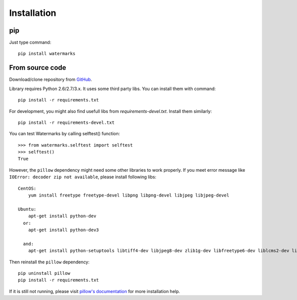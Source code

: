 Installation
============

pip
---

Just type command::

  pip install watermarks

From source code
----------------

Download/clone repository from `GitHub <https://github.com/vladozc/watermarks>`_.

Library requires Python 2.6/2.7/3.x. It uses some third party libs. You can install them with command::

  pip install -r requirements.txt

For development, you might also find usefull libs from `requirements-devel.txt`. Install them similarly::

  pip install -r requirements-devel.txt

You can test Watermarks by calling selftest() function::

  >>> from watermarks.selftest import selftest
  >>> selftest()
  True

However, the ``pillow`` dependency might need some other libraries to work properly. If you meet error message like ``IOError: decoder zip not available``, please install following libs::

  CentOS:
      yum install freetype freetype-devel libpng libpng-devel libjpeg libjpeg-devel

  Ubuntu:
      apt-get install python-dev
    or:
      apt-get install python-dev3

    and:
      apt-get install python-setuptools libtiff4-dev libjpeg8-dev zlib1g-dev libfreetype6-dev liblcms2-dev libwebp-dev tcl8.5-dev tk8.5-dev python-tk

Then reinstall the ``pillow`` dependency::

  pip uninstall pillow
  pip install -r requirements.txt

If it is still not running, please visit `pillow's documentation <http://pillow.readthedocs.org/en/latest/installation.html>`_ for more installation help.

